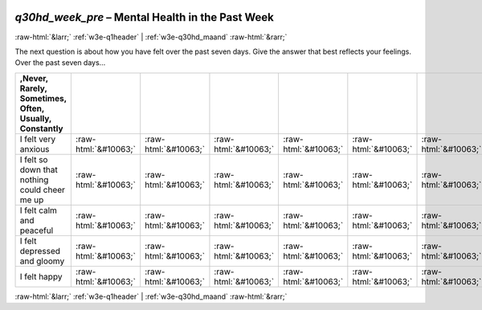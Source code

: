 .. _w3e-q30hd_week_pre:

 
 .. role:: raw-html(raw) 
        :format: html 

`q30hd_week_pre` – Mental Health in the Past Week
=================================================


:raw-html:`&larr;` :ref:`w3e-q1header` | :ref:`w3e-q30hd_maand` :raw-html:`&rarr;` 


The next question is about how you have felt over the past seven days. Give the answer that best reflects your feelings.  Over the past seven days…

.. csv-table::
   :delim: |
   :header: ,Never, Rarely, Sometimes, Often, Usually, Constantly

           I felt very anxious | :raw-html:`&#10063;`|:raw-html:`&#10063;`|:raw-html:`&#10063;`|:raw-html:`&#10063;`|:raw-html:`&#10063;`|:raw-html:`&#10063;`
           I felt so down that nothing could cheer me up | :raw-html:`&#10063;`|:raw-html:`&#10063;`|:raw-html:`&#10063;`|:raw-html:`&#10063;`|:raw-html:`&#10063;`|:raw-html:`&#10063;`
           I felt calm and peaceful | :raw-html:`&#10063;`|:raw-html:`&#10063;`|:raw-html:`&#10063;`|:raw-html:`&#10063;`|:raw-html:`&#10063;`|:raw-html:`&#10063;`
           I felt depressed and gloomy | :raw-html:`&#10063;`|:raw-html:`&#10063;`|:raw-html:`&#10063;`|:raw-html:`&#10063;`|:raw-html:`&#10063;`|:raw-html:`&#10063;`
           I felt happy | :raw-html:`&#10063;`|:raw-html:`&#10063;`|:raw-html:`&#10063;`|:raw-html:`&#10063;`|:raw-html:`&#10063;`|:raw-html:`&#10063;`

.. image:: ../_screenshots/w3-q30hd_week_pre.png


:raw-html:`&larr;` :ref:`w3e-q1header` | :ref:`w3e-q30hd_maand` :raw-html:`&rarr;` 

